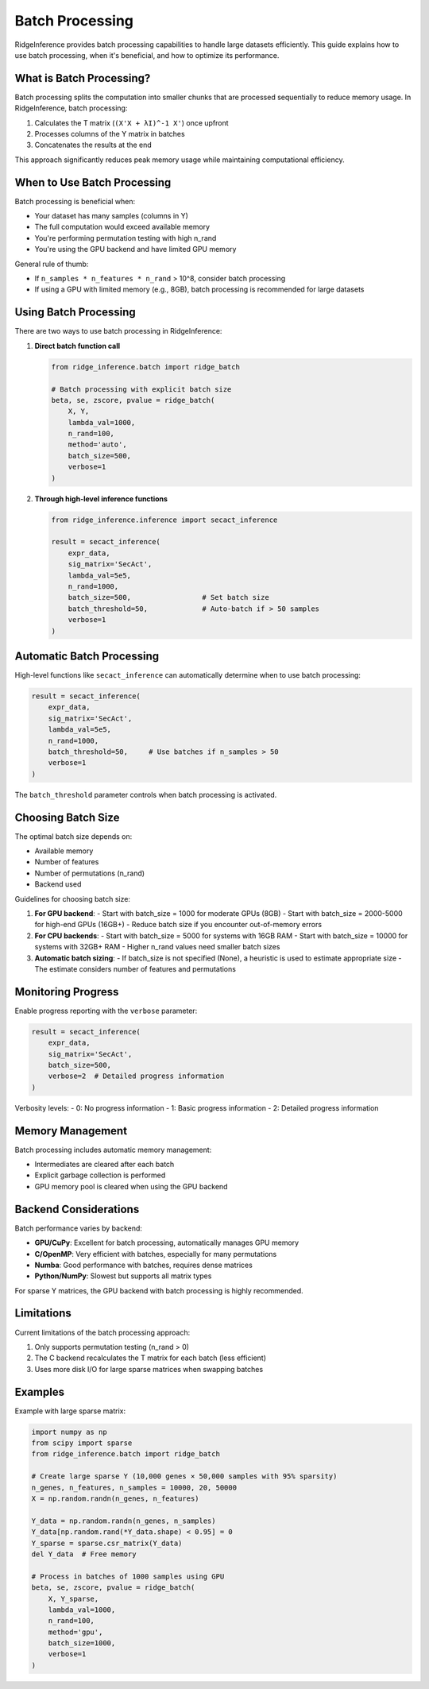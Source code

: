 =================
Batch Processing
=================

RidgeInference provides batch processing capabilities to handle large datasets efficiently. This guide explains how to use batch processing, when it's beneficial, and how to optimize its performance.

What is Batch Processing?
=========================

Batch processing splits the computation into smaller chunks that are processed sequentially to reduce memory usage. In RidgeInference, batch processing:

1. Calculates the T matrix (``(X'X + λI)^-1 X'``) once upfront
2. Processes columns of the Y matrix in batches
3. Concatenates the results at the end

This approach significantly reduces peak memory usage while maintaining computational efficiency.

When to Use Batch Processing
============================

Batch processing is beneficial when:

- Your dataset has many samples (columns in Y)
- The full computation would exceed available memory
- You're performing permutation testing with high n_rand
- You're using the GPU backend and have limited GPU memory

General rule of thumb:

- If ``n_samples * n_features * n_rand`` > 10^8, consider batch processing
- If using a GPU with limited memory (e.g., 8GB), batch processing is recommended for large datasets

Using Batch Processing
======================

There are two ways to use batch processing in RidgeInference:

1. **Direct batch function call**

   .. code-block:: python
   
       from ridge_inference.batch import ridge_batch
       
       # Batch processing with explicit batch size
       beta, se, zscore, pvalue = ridge_batch(
           X, Y, 
           lambda_val=1000, 
           n_rand=100,
           method='auto',
           batch_size=500,
           verbose=1
       )

2. **Through high-level inference functions**

   .. code-block:: python
   
       from ridge_inference.inference import secact_inference
       
       result = secact_inference(
           expr_data, 
           sig_matrix='SecAct',
           lambda_val=5e5,
           n_rand=1000,
           batch_size=500,                 # Set batch size
           batch_threshold=50,             # Auto-batch if > 50 samples
           verbose=1
       )

Automatic Batch Processing
==========================

High-level functions like ``secact_inference`` can automatically determine when to use batch processing:

.. code-block:: python

    result = secact_inference(
        expr_data, 
        sig_matrix='SecAct',
        lambda_val=5e5,
        n_rand=1000,
        batch_threshold=50,     # Use batches if n_samples > 50
        verbose=1
    )

The ``batch_threshold`` parameter controls when batch processing is activated.

Choosing Batch Size
===================

The optimal batch size depends on:

- Available memory
- Number of features
- Number of permutations (n_rand)
- Backend used

Guidelines for choosing batch size:

1. **For GPU backend**:
   - Start with batch_size = 1000 for moderate GPUs (8GB)
   - Start with batch_size = 2000-5000 for high-end GPUs (16GB+)
   - Reduce batch size if you encounter out-of-memory errors

2. **For CPU backends**:
   - Start with batch_size = 5000 for systems with 16GB RAM
   - Start with batch_size = 10000 for systems with 32GB+ RAM
   - Higher n_rand values need smaller batch sizes

3. **Automatic batch sizing**:
   - If batch_size is not specified (None), a heuristic is used to estimate appropriate size
   - The estimate considers number of features and permutations

Monitoring Progress
===================

Enable progress reporting with the ``verbose`` parameter:

.. code-block:: python

    result = secact_inference(
        expr_data, 
        sig_matrix='SecAct',
        batch_size=500,
        verbose=2  # Detailed progress information
    )

Verbosity levels:
- 0: No progress information
- 1: Basic progress information
- 2: Detailed progress information

Memory Management
=================

Batch processing includes automatic memory management:

- Intermediates are cleared after each batch
- Explicit garbage collection is performed
- GPU memory pool is cleared when using the GPU backend

Backend Considerations
======================

Batch performance varies by backend:

- **GPU/CuPy**: Excellent for batch processing, automatically manages GPU memory
- **C/OpenMP**: Very efficient with batches, especially for many permutations
- **Numba**: Good performance with batches, requires dense matrices
- **Python/NumPy**: Slowest but supports all matrix types

For sparse Y matrices, the GPU backend with batch processing is highly recommended.

Limitations
===========

Current limitations of the batch processing approach:

1. Only supports permutation testing (n_rand > 0)
2. The C backend recalculates the T matrix for each batch (less efficient)
3. Uses more disk I/O for large sparse matrices when swapping batches

Examples
========

Example with large sparse matrix:

.. code-block:: python

    import numpy as np
    from scipy import sparse
    from ridge_inference.batch import ridge_batch
    
    # Create large sparse Y (10,000 genes × 50,000 samples with 95% sparsity)
    n_genes, n_features, n_samples = 10000, 20, 50000
    X = np.random.randn(n_genes, n_features)
    
    Y_data = np.random.randn(n_genes, n_samples)
    Y_data[np.random.rand(*Y_data.shape) < 0.95] = 0
    Y_sparse = sparse.csr_matrix(Y_data)
    del Y_data  # Free memory
    
    # Process in batches of 1000 samples using GPU
    beta, se, zscore, pvalue = ridge_batch(
        X, Y_sparse, 
        lambda_val=1000, 
        n_rand=100,
        method='gpu',
        batch_size=1000,
        verbose=1
    )
